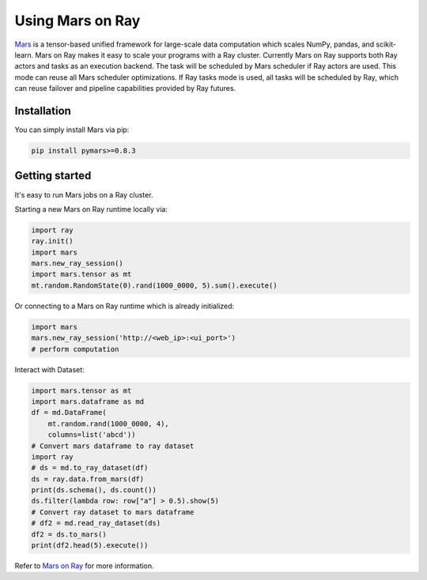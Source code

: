 .. _mars-on-ray:

Using Mars on Ray
=================

.. _`issue on GitHub`: https://github.com/mars-project/mars/issues


`Mars`_ is a tensor-based unified framework for large-scale data computation which scales NumPy, pandas, and scikit-learn.
Mars on Ray makes it easy to scale your programs with a Ray cluster. Currently Mars on Ray supports both Ray actors 
and tasks as an execution backend. The task will be scheduled by Mars scheduler if Ray actors are used. This mode can reuse 
all Mars scheduler optimizations. If Ray tasks mode is used, all tasks will be scheduled by Ray, which can reuse failover and
pipeline capabilities provided by Ray futures.


.. _`Mars`: https://mars-project.readthedocs.io/en/latest/


Installation
-------------
You can simply install Mars via pip:

.. code-block:: bash

    pip install pymars>=0.8.3


Getting started
----------------

It's easy to run Mars jobs on a Ray cluster.


Starting a new Mars on Ray runtime locally via:


.. code-block:: python

    import ray
    ray.init()
    import mars
    mars.new_ray_session()
    import mars.tensor as mt
    mt.random.RandomState(0).rand(1000_0000, 5).sum().execute()


Or connecting to a Mars on Ray runtime which is already initialized:


.. code-block:: python

    import mars
    mars.new_ray_session('http://<web_ip>:<ui_port>')
    # perform computation


Interact with Dataset:


.. code-block:: python

    import mars.tensor as mt
    import mars.dataframe as md
    df = md.DataFrame(
        mt.random.rand(1000_0000, 4),
        columns=list('abcd'))
    # Convert mars dataframe to ray dataset
    import ray
    # ds = md.to_ray_dataset(df)
    ds = ray.data.from_mars(df)
    print(ds.schema(), ds.count())
    ds.filter(lambda row: row["a"] > 0.5).show(5)
    # Convert ray dataset to mars dataframe
    # df2 = md.read_ray_dataset(ds)
    df2 = ds.to_mars()
    print(df2.head(5).execute())

Refer to `Mars on Ray`_ for more information.

.. _`Mars on Ray`: https://mars-project.readthedocs.io/en/latest/installation/ray.html#mars-ray
